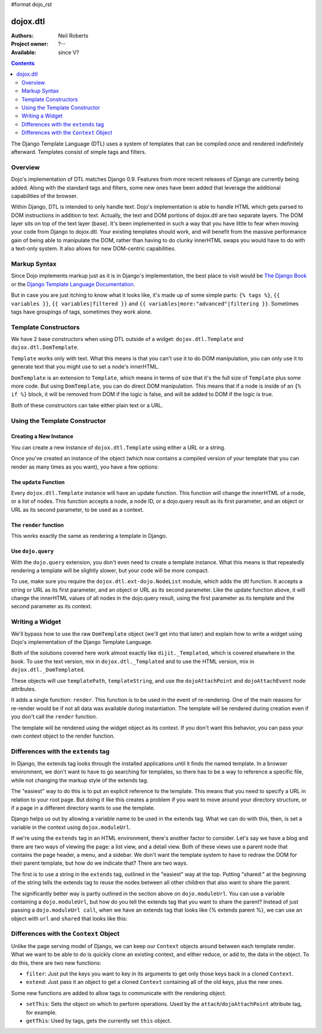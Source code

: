 #format dojo_rst

dojox.dtl
=========

:Authors: Neil Roberts
:Project owner: ?--
:Available: since V?

.. contents::
   :depth: 2

The Django Template Language (DTL) uses a system of templates that can be compiled
once and rendered indefinitely afterward. Templates consist of simple tags
and filters.


========
Overview
========

Dojo's implementation of DTL matches Django 0.9. Features from more recent releases of Django are currently
being added. Along with the standard tags and filters, some new ones have been added
that leverage the additional capabilities of the browser.

Within Django, DTL is intended to only handle text.
Dojo's implementation is able to handle HTML which gets parsed to DOM instructions
in addition to text. Actually, the text and DOM portions of dojox.dtl are two separate layers. 
The DOM layer sits on top of the text layer (base). It's been implemented in such a way
that you have little to fear when moving your code from Django to dojox.dtl.
Your existing templates should work, and will benefit from the massive
performance gain of being able to manipulate the DOM, rather than having to do
clunky innerHTML swaps you would have to do with a text-only system. It also
allows for new DOM-centric capabilities.

.. code-example::
  :version: 1.3.2-2.0

  .. javascript::

    <script type="text/javascript">
      dojo.require("dojox.dtl.Inline");
    </script>

  .. html::
 
    <div dojoType="dojox.dtl.Inline" id="inline" context="{items: ['apple', 'banana', 'orange']}">
      <ul>
        {% for item in items %}
          <li>{{ item }}</li>
        {% endfor %}
      </ul>
    </div>


=============
Markup Syntax
=============

Since Dojo implements markup just as it is in Django's implementation, the best place to visit would be `The Django Book`_ or the `Django Template Language Documentation`_.

But in case you are just itching to know what it looks like, it's made up of some simple parts: ``{% tags %}``, ``{{ variables }}``, ``{{ variables|filtered }}`` and ``{{ variables|more:"advanced"|filtering }}``. Sometimes tags have groupings of tags, sometimes they work alone.


=====================
Template Constructors
=====================

We have 2 base constructors when using DTL outside of a widget: ``dojox.dtl.Template`` and ``dojox.dtl.DomTemplate``.

``Template`` works only with text. What this means is that you can't use it to do DOM manipulation, you can only use it to generate text that you might use to set a node's innerHTML.

``DomTemplate`` is an extension to ``Template``, which means in terms of size that it's the full size of ``Template`` plus some more code. But using ``DomTemplate``, you can do direct DOM manipulation. This means that if a node is inside of an ``{% if %}`` block, it will be removed from DOM if the logic is false, and will be added to DOM if the logic is true.

Both of these constructors can take either plain text or a URL.


==============================
Using the Template Constructor
==============================

Creating a New Instance
-----------------------

You can create a new instance of ``dojox.dtl.Template`` using either a URL or a string.

Once you've created an instance of the object (which now contains a compiled version of your template that you can render as many times as you want), you have a few options:

The ``update`` Function
-----------------------

Every ``dojox.dtl.Template`` instance will have an update function. This function will change the innerHTML of a node, or a list of nodes. This function accepts a node, a node ID, or a dojo.query result as its first parameter, and an object or URL as its second parameter, to be used as a context.

The ``render`` function
-----------------------

This works exactly the same as rendering a template in Django.

.. code-example::
  :version: 1.3.2-2.0

  .. javascript::

    <script type="text/javascript">
      dojo.require("dojox.dtl");
      dojo.require("dojox.dtl.Context");

      var template = new dojox.dtl.Template("Hello {{ place }}!");
      var context = new dojox.dtl.Context({
        place: "World"
      });
      console.debug(template.render(context)); // Hello World!
    </script>

Use ``dojo.query``
------------------

With the ``dojo.query`` extension, you don't even need to create a template instance. What this means is that repeatedly rendering a template will be slightly slower, but your code will be more compact.

To use, make sure you require the ``dojox.dtl.ext-dojo.NodeList`` module, which adds the dtl function. It accepts a string or URL as its first parameter, and an object or URL as its second parameter. Like the update function above, it will change the innerHTML values of all nodes in the dojo.query result, using the first parameter as its template and the second parameter as its context.

.. code-example::
  :version: 1.3.2-2.0

  .. javascript::

    <script type="text/javascript">
      dojo.require("dojox.dtl.ext-dojo.NodeList");

      dojo.query(".fruit").dtl("Fruit is: {{ fruit }}", { fruit: "apple" });
    </script>


================
Writing a Widget
================

We'll bypass how to use the raw ``DomTemplate`` object (we'll get into that later) and explain how to write a widget using Dojo's implementation of the Django Template Language.

Both of the solutions covered here work almost exactly like ``dijit._Templated``, which is covered elsewhere in the book. To use the text version, mix in ``dojox.dtl._Templated`` and to use the HTML version, mix in ``dojox.dtl._DomTemplated``.

These objects will use ``templatePath``, ``templateString``, and use the ``dojoAttachPoint`` and ``dojoAttachEvent`` node attributes.

It adds a single function: ``render``. This function is to be used in the event of re-rendering. One of the main reasons for re-render would be if not all data was available during instantiation. The template will be rendered during creation even if you don't call the ``render`` function.

The template will be rendered using the widget object as its context. If you don't want this behavior, you can pass your own context object to the render function.

.. code-example::
  :version: 1.3.2-2.0

  .. javascript::

    <script type="text/javascript">
      dojo.require("dojox.dtl._Templated");

      dojo.declare("demo", [dojox.dtl._Widget, dojox.dtl._Templated] {
        templateString: "<div>I like eating {{ fruit }}</div>",
        postCreate: function(){
          this.fruit = "apple";
          this.render();
        }
      });
    </script>


====================================
Differences with the ``extends`` tag
====================================

In Django, the extends tag looks through the installed applications until it finds the named template. In a browser environment, we don't want to have to go searching for templates, so there has to be a way to reference a specific file, while not changing the markup style of the extends tag.

The "easiest" way to do this is to put an explicit reference to the template. This means that you need to specify a URL in relation to your root page. But doing it like this creates a problem if you want to move around your directory structure, or if a page in a different directory wants to use the template.

Django helps us out by allowing a variable name to be used in the extends tag. What we can do with this, then, is set a variable in the context using ``dojox.moduleUrl``.

If we're using the ``extends`` tag in an HTML environment, there's another factor to consider. Let's say we have a blog and there are two ways of viewing the page: a list view, and a detail view. Both of these views use a parent node that contains the page header, a menu, and a sidebar. We don't want the template system to have to redraw the DOM for their parent template, but how do we indicate that? There are two ways.

The first is to use a string in the ``extends`` tag, outlined in the "easiest" way at the top. Putting "shared:" at the beginning of the string tells the extends tag to reuse the nodes between all other children that also want to share the parent.

The significantly better way is partly outlined in the section above on ``dojo.moduleUrl``. You can use a variable containing a ``dojo.moduleUrl``, but how do you tell the extends tag that you want to share the parent? Instead of just passing a ``dojo.moduleUrl call``, when we have an extends tag that looks like {% extends parent %}, we can use an object with ``url`` and ``shared`` that looks like this:

.. code-example::
  :version: 1.3.2-2.0

  .. javascript::

    new dojox.dtl.Context({
      parent: {
        url: dojo.moduleUrl("mymodule.templates", "template.html"),
        shared: true
      }
    });


=======================================
Differences with the ``Context`` Object
=======================================

Unlike the page serving model of Django, we can keep our ``Context`` objects around between each template render. What we want to be able to do is quickly clone an existing context, and either reduce, or add to, the data in the object. To do this, there are two new functions:

* ``filter``: Just put the keys you want to key in its arguments to get only those keys back in a cloned ``Context``.
* ``extend``: Just pass it an object to get a cloned ``Context`` containing all of the old keys, plus the new ones.

Some new functions are added to allow tags to communicate with the rendering object.

* ``setThis``: Sets the object on which to perform operations. Used by the ``attach``/``dojoAttachPoint`` attribute tag, for example.
* ``getThis``: Used by tags, gets the currently set ``this`` object.

.. _The Django Book: http://www.djangobook.com/en/2.0/chapter04/
.. _DJango Template Language Documentation: http://docs.djangoproject.com/en/1.2/topics/templates/
